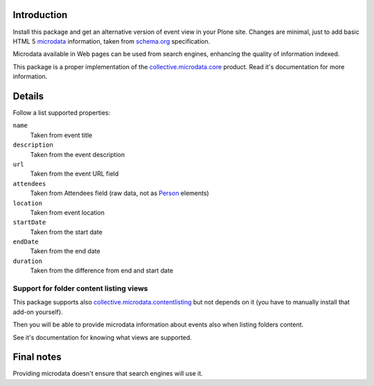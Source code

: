 Introduction
============

Install this package and get an alternative version of event view in your Plone site. Changes are minimal,
just to add basic HTML 5 `microdata`__ information, taken from `schema.org`__ specification.

__ http://en.wikipedia.org/wiki/Microdata_%28HTML%29
__ http://www.schema.org/Event

.. image:: http://keul.it/images/plone/collective.microdata/collective.microdata.event-0.2-01.png
   :alt: Event view with microdata tool enabled

Microdata available in Web pages can be used from search engines, enhancing the quality of information indexed.

This package is a proper implementation of the `collective.microdata.core`__ product. Read it's documentation
for more information.

__ https://github.com/keul/collective.microdata.core

Details
=======

Follow a list supported properties:

``name``
    Taken from event title
``description``
    Taken from the event description
``url``
    Taken from the event URL field
``attendees``
    Taken from Attendees field (raw data, not as `Person`__ elements)
``location``
    Taken from event location
``startDate``
    Taken from the start date
``endDate``
    Taken from the end date
``duration``
    Taken from the difference from end and start date

__ http://www.schema.org/Person

Support for folder content listing views
----------------------------------------

This package supports also `collective.microdata.contentlisting`__ but not depends on it
(you have to manually install that add-on yourself).

__ https://github.com/keul/collective.microdata.contentlisting

Then you will be able to provide microdata information about events also when listing folders content.

.. image:: http://keul.it/images/plone/collective.microdata/collective.microdata.event-0.2-02.png
   :alt: Events and other contents in folder listing view

See it's documentation for knowing what views are supported.

Final notes
===========

Providing microdata doesn't ensure that search engines will use it.
